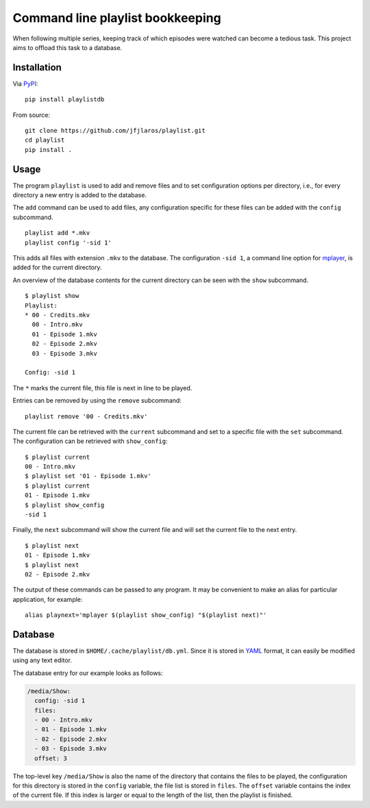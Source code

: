 Command line playlist bookkeeping
=================================

When following multiple series, keeping track of which episodes were
watched can become a tedious task. This project aims to offload this
task to a database.

Installation
------------

Via `PyPI <https://pypi.python.org/pypi/playlistdb>`__:

::

   pip install playlistdb

From source:

::

   git clone https://github.com/jfjlaros/playlist.git
   cd playlist
   pip install .

Usage
-----

The program ``playlist`` is used to add and remove files and to set
configuration options per directory, i.e., for every directory a new
entry is added to the database.

The ``add`` command can be used to add files, any configuration specific
for these files can be added with the ``config`` subcommand.

::

   playlist add *.mkv
   playlist config '-sid 1'

This adds all files with extension ``.mkv`` to the database. The
configuration ``-sid 1``, a command line option for
`mplayer <http://www.mplayerhq.hu>`__, is added for the current
directory.

An overview of the database contents for the current directory can be
seen with the ``show`` subcommand.

::

   $ playlist show
   Playlist:
   * 00 - Credits.mkv
     00 - Intro.mkv
     01 - Episode 1.mkv
     02 - Episode 2.mkv
     03 - Episode 3.mkv

   Config: -sid 1

The ``*`` marks the current file, this file is next in line to be
played.

Entries can be removed by using the ``remove`` subcommand:

::

   playlist remove '00 - Credits.mkv'

The current file can be retrieved with the ``current`` subcommand and
set to a specific file with the ``set`` subcommand. The configuration
can be retrieved with ``show_config``:

::

   $ playlist current
   00 - Intro.mkv
   $ playlist set '01 - Episode 1.mkv'
   $ playlist current
   01 - Episode 1.mkv
   $ playlist show_config
   -sid 1

Finally, the ``next`` subcommand will show the current file and will set
the current file to the next entry.

::

   $ playlist next
   01 - Episode 1.mkv
   $ playlist next
   02 - Episode 2.mkv

The output of these commands can be passed to any program. It may be
convenient to make an alias for particular application, for example:

::

   alias playnext='mplayer $(playlist show_config) "$(playlist next)"'

Database
--------

The database is stored in ``$HOME/.cache/playlist/db.yml``. Since it is
stored in `YAML <https://en.wikipedia.org/wiki/Yaml>`__ format, it can
easily be modified using any text editor.

The database entry for our example looks as follows:

.. code:: yaml

   /media/Show:
     config: -sid 1
     files:
     - 00 - Intro.mkv
     - 01 - Episode 1.mkv
     - 02 - Episode 2.mkv
     - 03 - Episode 3.mkv
     offset: 3

The top-level key ``/media/Show`` is also the name of the directory that
contains the files to be played, the configuration for this directory is
stored in the ``config`` variable, the file list is stored in ``files``.
The ``offset`` variable contains the index of the current file. If this
index is larger or equal to the length of the list, then the playlist is
finished.
